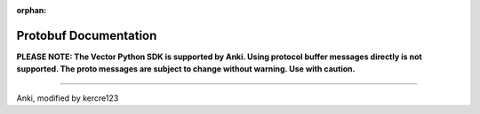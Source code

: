 :orphan:

Protobuf Documentation
======================

**PLEASE NOTE:  The Vector Python SDK is supported by Anki. Using protocol buffer messages directly is not supported. The proto messages are subject to change without warning. Use with caution.**

.. raw:: html
   :file: proto.html

----

Anki, modified by kercre123
